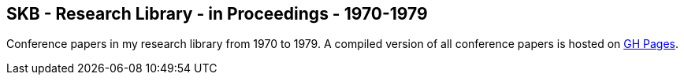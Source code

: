 //
// ============LICENSE_START=======================================================
//  Copyright (C) 2018 Sven van der Meer. All rights reserved.
// ================================================================================
// This file is licensed under the CREATIVE COMMONS ATTRIBUTION 4.0 INTERNATIONAL LICENSE
// Full license text at https://creativecommons.org/licenses/by/4.0/legalcode
// 
// SPDX-License-Identifier: CC-BY-4.0
// ============LICENSE_END=========================================================
//
// @author Sven van der Meer (vdmeer.sven@mykolab.com)
//

== SKB - Research Library - in Proceedings - 1970-1979

Conference papers in my research library from 1970 to 1979.
A compiled version of all conference papers is hosted on link:https://vdmeer.github.io/skb/library/inproceedings.html[GH Pages].

